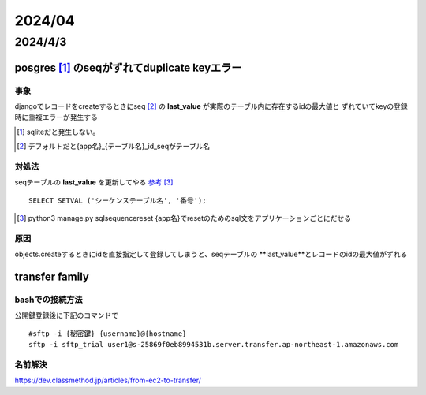 =======================
2024/04
=======================

-----------------------
2024/4/3
-----------------------

posgres [#]_ のseqがずれてduplicate keyエラー
==========================================

事象
---------------
djangoでレコードをcreateするときにseq [#]_ の **last_value** が実際のテーブル内に存在するidの最大値と
ずれていてkeyの登録時に重複エラーが発生する 

.. [#] sqliteだと発生しない。
.. [#] デフォルトだと{app名}_{テーブル名}_id_seqがテーブル名

対処法
-------------------
seqテーブルの **last_value** を更新してやる `参考 <https://marketing-web.hatenablog.com/entry/postgres_sequence_update>`__ [#]_

::

    SELECT SETVAL ('シーケンステーブル名', '番号');

.. [#] python3 manage.py sqlsequencereset {app名}でresetのためのsql文をアプリケーションごとにだせる

原因
-----------------------
objects.createするときにidを直接指定して登録してしまうと、seqテーブルの **last_value**とレコードのidの最大値がずれる


transfer family
==========================

bashでの接続方法
-------------------------
公開鍵登録後に下記のコマンドで


::
    
    #sftp -i {秘密鍵} {username}@{hostname}
    sftp -i sftp_trial user1@s-25869f0eb8994531b.server.transfer.ap-northeast-1.amazonaws.com


名前解決
--------------------------
https://dev.classmethod.jp/articles/from-ec2-to-transfer/
